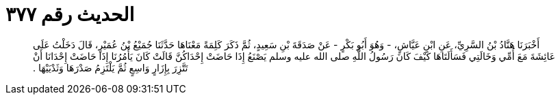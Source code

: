 
= الحديث رقم ٣٧٧

[quote.hadith]
أَخْبَرَنَا هَنَّادُ بْنُ السَّرِيِّ، عَنِ ابْنِ عَيَّاشٍ، - وَهُوَ أَبُو بَكْرٍ - عَنْ صَدَقَةَ بْنِ سَعِيدٍ، ثُمَّ ذَكَرَ كَلِمَةً مَعْنَاهَا حَدَّثَنَا جُمَيْعُ بْنُ عُمَيْرٍ، قَالَ دَخَلْتُ عَلَى عَائِشَةَ مَعَ أُمِّي وَخَالَتِي فَسَأَلَتَاهَا كَيْفَ كَانَ رَسُولُ اللَّهِ صلى الله عليه وسلم يَصْنَعُ إِذَا حَاضَتْ إِحْدَاكُنَّ قَالَتْ كَانَ يَأْمُرُنَا إِذَا حَاضَتْ إِحْدَانَا أَنْ تَتَّزِرَ بِإِزَارٍ وَاسِعٍ ثُمَّ يَلْتَزِمُ صَدْرَهَا وَثَدْيَيْهَا ‏.‏